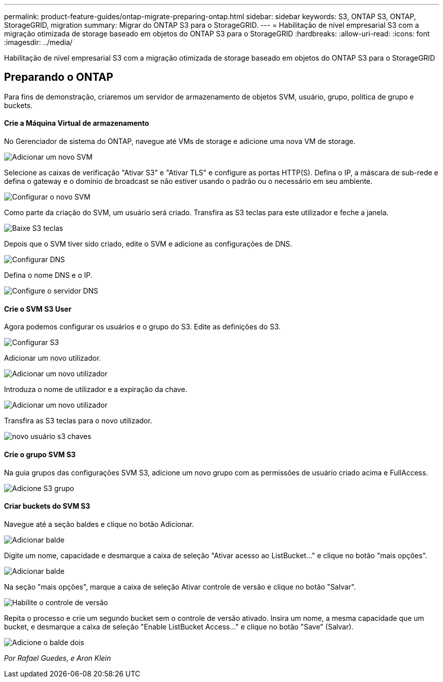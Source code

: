 ---
permalink: product-feature-guides/ontap-migrate-preparing-ontap.html 
sidebar: sidebar 
keywords: S3, ONTAP S3, ONTAP, StorageGRID, migration 
summary: Migrar do ONTAP S3 para o StorageGRID. 
---
= Habilitação de nível empresarial S3 com a migração otimizada de storage baseado em objetos do ONTAP S3 para o StorageGRID
:hardbreaks:
:allow-uri-read: 
:icons: font
:imagesdir: ../media/


[role="lead"]
Habilitação de nível empresarial S3 com a migração otimizada de storage baseado em objetos do ONTAP S3 para o StorageGRID



== Preparando o ONTAP

Para fins de demonstração, criaremos um servidor de armazenamento de objetos SVM, usuário, grupo, política de grupo e buckets.



==== Crie a Máquina Virtual de armazenamento

No Gerenciador de sistema do ONTAP, navegue até VMs de storage e adicione uma nova VM de storage.

image:ontap-migrate/ontap-svm-add-01.png["Adicionar um novo SVM"]

Selecione as caixas de verificação "Ativar S3" e "Ativar TLS" e configure as portas HTTP(S). Defina o IP, a máscara de sub-rede e defina o gateway e o domínio de broadcast se não estiver usando o padrão ou o necessário em seu ambiente.

image:ontap-migrate/ontap-svm-create-01.png["Configurar o novo SVM"]

Como parte da criação do SVM, um usuário será criado. Transfira as S3 teclas para este utilizador e feche a janela.

image:ontap-migrate/ontap-s3-key.png["Baixe S3 teclas"]

Depois que o SVM tiver sido criado, edite o SVM e adicione as configurações de DNS.

image:ontap-migrate/ontap-dns-01.png["Configurar DNS"]

Defina o nome DNS e o IP.

image:ontap-migrate/ontap-dns-02.png["Configure o servidor DNS"]



==== Crie o SVM S3 User

Agora podemos configurar os usuários e o grupo do S3. Edite as definições do S3.

image:ontap-migrate/ontap-edit-s3.png["Configurar S3"]

Adicionar um novo utilizador.

image:ontap-migrate/ontap-user-create-01.png["Adicionar um novo utilizador"]

Introduza o nome de utilizador e a expiração da chave.

image:ontap-migrate/ontap-user-create-01.png["Adicionar um novo utilizador"]

Transfira as S3 teclas para o novo utilizador.

image:ontap-migrate/ontap-user-keys.png["novo usuário s3 chaves"]



==== Crie o grupo SVM S3

Na guia grupos das configurações SVM S3, adicione um novo grupo com as permissões de usuário criado acima e FullAccess.

image:ontap-migrate/ontap-add-group.png["Adicione S3 grupo"]



==== Criar buckets do SVM S3

Navegue até a seção baldes e clique no botão Adicionar.

image:ontap-migrate/ontap-add-bucket-01.png["Adicionar balde"]

Digite um nome, capacidade e desmarque a caixa de seleção "Ativar acesso ao ListBucket..." e clique no botão "mais opções".

image:ontap-migrate/ontap-add-bucket-02.png["Adicionar balde"]

Na seção "mais opções", marque a caixa de seleção Ativar controle de versão e clique no botão "Salvar".

image:ontap-migrate/ontap-add-bucket-ver-01.png["Habilite o controle de versão"]

Repita o processo e crie um segundo bucket sem o controle de versão ativado. Insira um nome, a mesma capacidade que um bucket, e desmarque a caixa de seleção "Enable ListBucket Access..." e clique no botão "Save" (Salvar).

image:ontap-migrate/ontap-add-bucket2-01.png["Adicione o balde dois"]

_Por Rafael Guedes, e Aron Klein_
